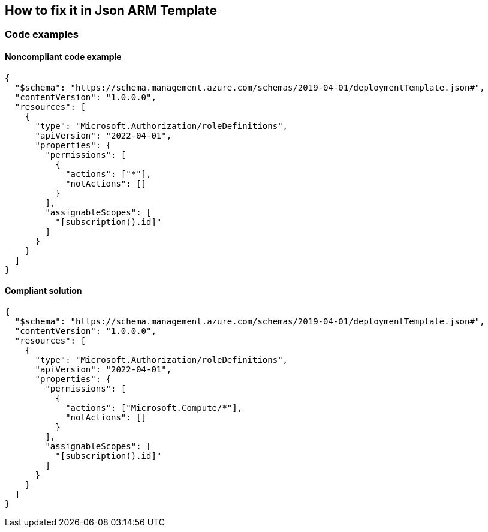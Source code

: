 == How to fix it in Json ARM Template

=== Code examples

==== Noncompliant code example

[source,json,diff-id=2,diff-type=noncompliant]
----
{
  "$schema": "https://schema.management.azure.com/schemas/2019-04-01/deploymentTemplate.json#",
  "contentVersion": "1.0.0.0",
  "resources": [
    {
      "type": "Microsoft.Authorization/roleDefinitions",
      "apiVersion": "2022-04-01",
      "properties": {
        "permissions": [
          {
            "actions": ["*"],
            "notActions": []
          }
        ],
        "assignableScopes": [
          "[subscription().id]"
        ]
      }
    }
  ]
}
----

==== Compliant solution

[source,json,diff-id=2,diff-type=compliant]
----
{
  "$schema": "https://schema.management.azure.com/schemas/2019-04-01/deploymentTemplate.json#",
  "contentVersion": "1.0.0.0",
  "resources": [
    {
      "type": "Microsoft.Authorization/roleDefinitions",
      "apiVersion": "2022-04-01",
      "properties": {
        "permissions": [
          {
            "actions": ["Microsoft.Compute/*"],
            "notActions": []
          }
        ],
        "assignableScopes": [
          "[subscription().id]"
        ]
      }
    }
  ]
}
----
